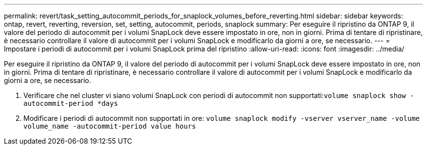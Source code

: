 ---
permalink: revert/task_setting_autocommit_periods_for_snaplock_volumes_before_reverting.html 
sidebar: sidebar 
keywords: ontap, revert, reverting, reversion, set, setting, autocommit, periods, snaplock 
summary: Per eseguire il ripristino da ONTAP 9, il valore del periodo di autocommit per i volumi SnapLock deve essere impostato in ore, non in giorni. Prima di tentare di ripristinare, è necessario controllare il valore di autocommit per i volumi SnapLock e modificarlo da giorni a ore, se necessario. 
---
= Impostare i periodi di autocommit per i volumi SnapLock prima del ripristino
:allow-uri-read: 
:icons: font
:imagesdir: ../media/


[role="lead"]
Per eseguire il ripristino da ONTAP 9, il valore del periodo di autocommit per i volumi SnapLock deve essere impostato in ore, non in giorni. Prima di tentare di ripristinare, è necessario controllare il valore di autocommit per i volumi SnapLock e modificarlo da giorni a ore, se necessario.

. Verificare che nel cluster vi siano volumi SnapLock con periodi di autocommit non supportati:``volume snaplock show -autocommit-period *days``
. Modificare i periodi di autocommit non supportati in ore: `volume snaplock modify -vserver vserver_name -volume volume_name -autocommit-period value hours`

